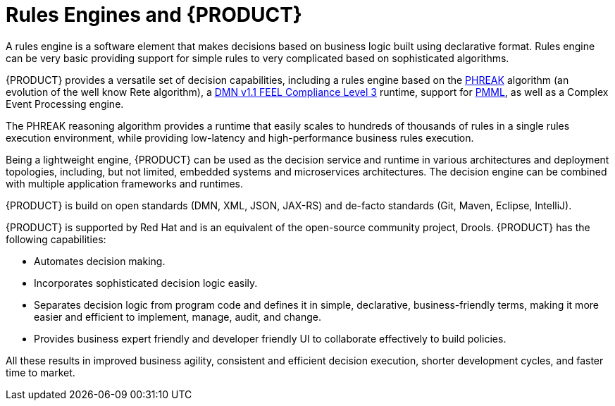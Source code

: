 [id='rules-engines-and-rhdm-con']
= Rules Engines and {PRODUCT}

A rules engine is a software element that makes decisions based on business logic built using declarative format. Rules engine can be very basic providing support for simple rules to very complicated based on sophisticated algorithms.

{PRODUCT} provides a versatile set of decision capabilities, including a rules engine based on the link:https://access.redhat.com/documentation/en-us/red_hat_jboss_bpm_suite/6.2/html/development_guide/rule_evaluation_with_phreak_algorithm[PHREAK] algorithm (an evolution of the well know Rete algorithm), a link:https://www.omg.org/spec/DMN/About-DMN/[DMN v1.1 FEEL Compliance Level 3] runtime, support for link:https://www.packtpub.com/mapt/book/networking_and_servers/9781783288625/7/ch07lvl1sec47/pmml[PMML], as well as a Complex Event Processing engine.

The PHREAK reasoning algorithm provides a runtime that easily scales to hundreds of thousands of rules in a single rules execution environment, while providing low-latency and high-performance business rules execution.

Being a lightweight engine, {PRODUCT} can be used as the decision service and runtime in various architectures and deployment topologies, including, but not limited, embedded systems and microservices architectures. The decision engine can be combined with multiple application frameworks and runtimes.

{PRODUCT} is build on open standards (DMN, XML, JSON, JAX-RS) and de-facto standards (Git, Maven, Eclipse, IntelliJ).

{PRODUCT} is supported by Red Hat and is an equivalent of the open-source community project, Drools. {PRODUCT} has the following capabilities:

* Automates decision making.
* Incorporates sophisticated decision logic easily.
* Separates decision logic from program code and defines it in simple, declarative, business-friendly terms, making it more easier and efficient to implement, manage, audit, and change.
* Provides business expert friendly and developer friendly UI to collaborate effectively to build policies.

All these results in improved business agility, consistent and efficient decision execution, shorter development cycles, and faster time to market.
